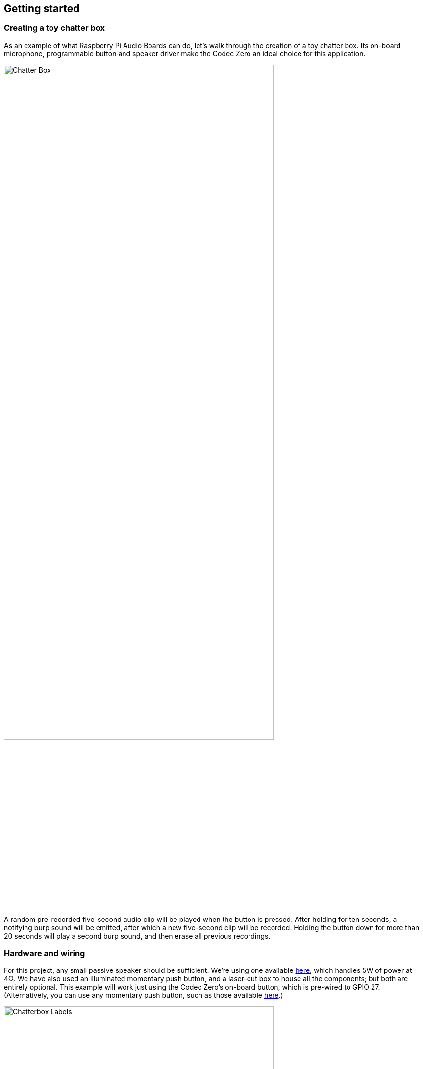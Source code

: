 == Getting started

=== Creating a toy chatter box

As an example of what Raspberry Pi Audio Boards can do, let's walk through the creation of a toy chatter box. Its on-board microphone, programmable button and speaker driver make the Codec Zero an ideal choice for this application. 

image::images/Chatter_Box.jpg[width="80%"]

A random pre-recorded five-second audio clip will be played when the button is pressed. After holding for ten seconds, a notifying burp sound will be emitted, after which a new five-second clip will be recorded. Holding the button down for more than 20 seconds will play a second burp sound, and then erase all previous recordings.

=== Hardware and wiring

For this project, any small passive speaker should be sufficient. We're using one available https://shop.pimoroni.com/products/3-speaker-4-3w?variant=380549926[here], which handles 5W of power at 4Ω. We have also used an illuminated momentary push button, and a laser-cut box to house all the components; but both are entirely optional. This example will work just using the Codec Zero's on-board button, which is pre-wired to GPIO 27. (Alternatively, you can use any momentary push button, such as those available https://shop.pimoroni.com/products/mini-arcade-buttons?variant=40377171274[here].)

image::images/Chatterbox_Labels.png[width="80%"]

Use a small flat-head screwdriver to attach your speaker to the screw terminals. For the additional push button, solder the button wires directly to the Codec Zero pads as indicated, using GPIO pin 27 and Ground for the switch, and +3.3V and Ground for the LED, if necessary. 

=== Setting up your Raspberry Pi

In this example, we are using Raspberry Pi OS Lite. Our guides on https://www.raspberrypi.com/documentation/computers/getting-started.html#installing-the-operating-system[Getting started] cover this topic in great detail. Make sure that you update your operating system before proceeding and follow the instructions provided for Codec Zero configuration, including the commands to enable the on-board microphone and speaker output.

=== Programming your Raspberry Pi

Open a shell — for instance by connecting via SSH — on your Raspberry Pi and run the following to create our Python script:

----
$ sudo nano chatter_box.py
----

Adding the following to the file:

----
#!/usr/bin/env python3
from gpiozero import Button
from signal import pause
import time
import random
import os
from datetime import datetime

# Print current date

date = datetime.now().strftime("%d_%m_%Y-%H:%M:%S")
print(f"{date}")

# Make sure that the 'sounds' folder exists, and if it does not, create it 

path = '/home/pi/sounds'

isExist = os.path.exists(path)

if not isExist: 
  os.makedirs(path)
  print("The new directory is created!")
  os.system('chmod 777 -R /home/pi/sounds')

# Download a 'burp' sound if it does not already exist 

burp = '/home/pi/burp.wav'

isExist = os.path.exists(burp)
if not isExist:
  os.system('wget http://rpf.io/burp -O burp.wav')
  print("Burp sound downloaded!")

# Setup button functions - Pin 27 = Button hold time 10 seconds.

button = Button(27, hold_time=10)

def pressed():
    global press_time
    press_time = time.time()
    print("Pressed at %s" % (press_time));

def released():
    release_time = time.time()
    pressed_for = release_time - press_time
    print("Released at %s after %.2f seconds" % (release_time, pressed_for))
    if pressed_for < button.hold_time:
        print("This is a short press")
        randomfile = random.choice(os.listdir("/home/pi/sounds/"))
        file = '/home/pi/sounds/' + randomfile
        os.system('aplay ' + file)
    elif pressed_for > 20:
        os.system('aplay ' + burp)
        print("Erasing all recorded sounds")
        os.system('rm /home/pi/sounds/*');
		
def held():
    print("This is a long press")
    os.system('aplay ' + burp)
    os.system('arecord --format S16_LE --duration=5 --rate 48000 -c2 /home/pi/sounds/$(date +"%d_%m_%Y-%H_%M_%S")_voice.m4a');

button.when_pressed = pressed
button.when_released = released
button.when_held = held

pause()

----

Ctrl X, Y and Enter to save. To make the script executable, type the following:

----
$ sudo chmod +x chatter_box.py
----

Enter the following to create a crontab daemon that will automatically start the script each time the device is powered on:

----
$ crontab -e
----

You will be asked to select an editor; we recommend you use `nano`. Select it by entering the corresponding number, and press Enter to continue. The following line should be added to the bottom of the file:

----
@reboot python /home/pi/chatter_box.py
----

Ctrl X, Y and Enter to save, then reboot your device. 

=== Operating your device

The final step is to ensure that everything is operating as expected. Press the button and release it when you hear the burp. The recording will now begin for a period of five seconds. Once you have released the button, press it briefly again to hear the recording. Repeat this process as many times as you wish, and your sounds will be played at random. You can delete all recordings by pressing and holding the button, keeping the button pressed during the first burp and recording process, and releasing it after at least 20 seconds, at which point you will hear another burp sound confirming that the recordings have been deleted.

video::BjXERzu8nS0[youtube]

=== Next steps

Upgrades! It is always fun to upgrade a project, so why not add some additional features, such as an LED that will illuminate when recording? This project has all the parts required to make your own version of a https://aiyprojects.withgoogle.com/[Google intelligent speaker system], or you may want to consider building a second device that can be used to create a pair of walkie-talkies that are capable of transferring audio files over a network via SSH. 


